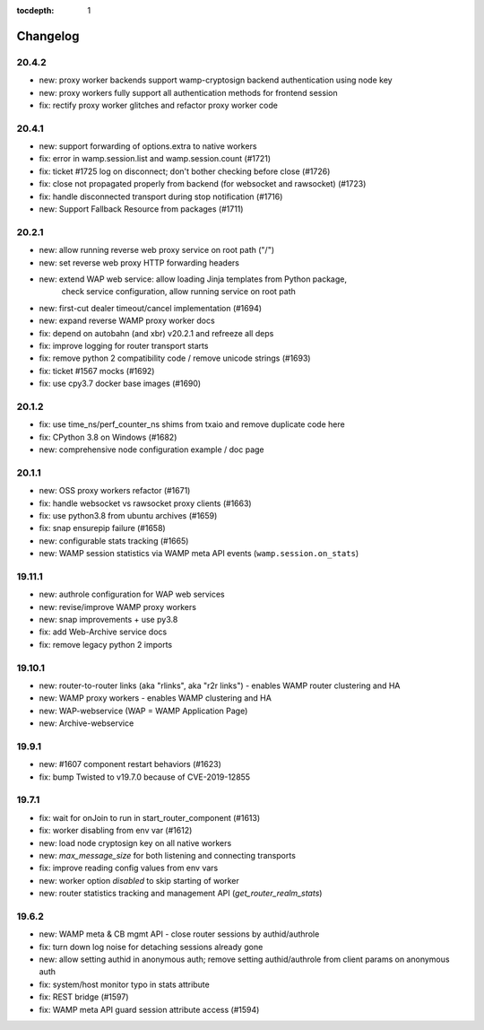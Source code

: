 :tocdepth: 1

.. _changelog:

Changelog
=========

20.4.2
------

* new: proxy worker backends support wamp-cryptosign backend authentication using node key
* new: proxy workers fully support all authentication methods for frontend session
* fix: rectify proxy worker glitches and refactor proxy worker code

20.4.1
------

* new: support forwarding of options.extra to native workers
* fix: error in wamp.session.list and wamp.session.count (#1721)
* fix: ticket #1725 log on disconnect; don't bother checking before close (#1726)
* fix: close not propagated properly from backend (for websocket and rawsocket) (#1723)
* fix: handle disconnected transport during stop notification (#1716)
* new: Support Fallback Resource from packages (#1711)

20.2.1
------

* new: allow running reverse web proxy service on root path ("/")
* new: set reverse web proxy HTTP forwarding headers
* new: extend WAP web service: allow loading Jinja templates from Python package,
    check service configuration, allow running service on root path
* new: first-cut dealer timeout/cancel implementation (#1694)
* new: expand reverse WAMP proxy worker docs
* fix: depend on autobahn (and xbr) v20.2.1 and refreeze all deps
* fix: improve logging for router transport starts
* fix: remove python 2 compatibility code / remove unicode strings (#1693)
* fix: ticket #1567 mocks (#1692)
* fix: use cpy3.7 docker base images (#1690)

20.1.2
------

* fix: use time_ns/perf_counter_ns shims from txaio and remove duplicate code here
* fix: CPython 3.8 on Windows (#1682)
* new: comprehensive node configuration example / doc page

20.1.1
------

* new: OSS proxy workers refactor (#1671)
* fix: handle websocket vs rawsocket proxy clients (#1663)
* fix: use python3.8 from ubuntu archives (#1659)
* fix: snap ensurepip failure (#1658)
* new: configurable stats tracking (#1665)
* new: WAMP session statistics via WAMP meta API events (``wamp.session.on_stats``)

19.11.1
-------

* new: authrole configuration for WAP web services
* new: revise/improve WAMP proxy workers
* new: snap improvements + use py3.8
* fix: add Web-Archive service docs
* fix: remove legacy python 2 imports

19.10.1
-------

* new: router-to-router links (aka "rlinks", aka "r2r links") - enables WAMP router clustering and HA
* new: WAMP proxy workers - enables WAMP clustering and HA
* new: WAP-webservice (WAP = WAMP Application Page)
* new: Archive-webservice

19.9.1
------

* new: #1607 component restart behaviors (#1623)
* fix: bump Twisted to v19.7.0 because of CVE-2019-12855

19.7.1
------

* fix: wait for onJoin to run in start_router_component (#1613)
* fix: worker disabling from env var (#1612)
* new: load node cryptosign key on all native workers
* new: `max_message_size` for both listening and connecting transports
* fix: improve reading config values from env vars
* new: worker option `disabled` to skip starting of worker
* new: router statistics tracking and management API (`get_router_realm_stats`)

19.6.2
------

* new: WAMP meta & CB mgmt API - close router sessions by authid/authrole
* fix: turn down log noise for detaching sessions already gone
* new: allow setting authid in anonymous auth; remove setting authid/authrole from client params on anonymous auth
* fix: system/host monitor typo in stats attribute
* fix: REST bridge (#1597)
* fix: WAMP meta API guard session attribute access (#1594)
